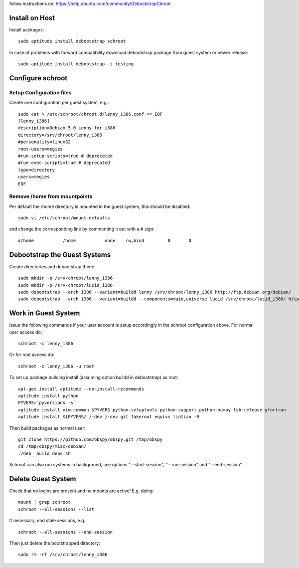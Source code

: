 follow instructions on:
https://help.ubuntu.com/community/DebootstrapChroot

Install on Host
===============

Install packages::

    sudo aptitude install debootstrap schroot

In case of problems with forward compatibility download debootstrap package
from guest system or newer release::

    sudo aptitude install debootstrap -t testing

Configure schroot
=================

Setup Configuration files
-------------------------

Create one configuration per guest system, e.g.::

    sudo cat > /etc/schroot/chroot.d/lenny_i386.conf << EOF
    [lenny_i386]
    description=Debian 5.0 Lenny for i386
    directory=/srv/chroot/lenny_i386
    #personality=linux32
    root-users=megies
    #run-setup-scripts=true # deprecated
    #run-exec-scripts=true # deprecated
    type=directory
    users=megies
    EOF

Remove /home from mountpoints
-----------------------------

Per default the /home directory is mounted in the guest system, this should be
disabled::

    sudo vi /etc/schroot/mount-defaults

and change the corresponding line by commenting it out with a # sign::

    #/home           /home           none    rw,bind         0       0

Debootstrap the Guest Systems
=============================

Create directories and debootstrap them::

    sudo mkdir -p /srv/chroot/lenny_i386
    sudo mkdir -p /srv/chroot/lucid_i386
    sudo debootstrap --arch i386 --variant=buildd lenny /srv/chroot/lenny_i386 http://ftp.debian.org/debian/
    sudo debootstrap --arch i386 --variant=buildd --components=main,universe lucid /srv/chroot/lucid_i386/ http://archive.ubuntu.com/ubuntu/

Work in Guest System
====================

Issue the following commands if your user account is setup accordingly in the
schroot configuration above. For normal user access do::

    schroot -c lenny_i386

Or for root access do::

    schroot -c lenny_i386 -u root

To set up package building install (assuming option buildd in debootstrap) as root::

    apt-get install aptitude --no-install-recommends
    aptitude install python
    PYVERS=`pyversions -s`
    aptitude install vim-common $PYVERS python-setuptools python-support python-numpy lsb-release gfortran
    aptitude install ${PYVERS/ /-dev }-dev git fakeroot equivs lintian -R

Then build packages as normal user::

    git clone https://github.com/obspy/obspy.git /tmp/obspy
    cd /tmp/obspy/misc/debian/
    ./deb__build_debs.sh

Schroot can also run systems in background, see options "--start-session", "--run-session" and "--end-session".

Delete Guest System
===================

Check that no logins are present and no mounts are active! E.g. doing::

    mount | grep schroot
    schroot --all-sessions --list 

If necessary, end stale sessions, e.g.::

    schroot --all-sessions --end-session 

Then just delete the bootstrapped directory::

    sudo rm -rf /srv/chroot/lenny_i386
